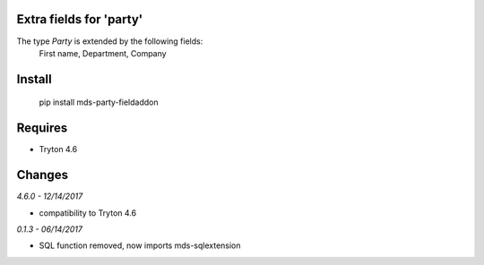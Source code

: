 Extra fields for 'party'
=======================

The type *Party* is extended by the following fields: 
  First name, Department, Company

Install
=======

  pip install mds-party-fieldaddon

Requires
========

- Tryton 4.6

Changes
=======

*4.6.0 - 12/14/2017*

- compatibility to Tryton 4.6

*0.1.3 - 06/14/2017*

- SQL function removed, now imports mds-sqlextension


